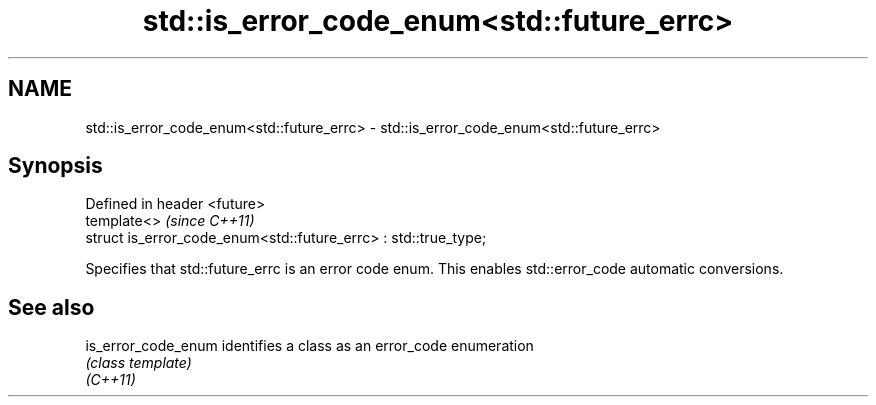 .TH std::is_error_code_enum<std::future_errc> 3 "2020.03.24" "http://cppreference.com" "C++ Standard Libary"
.SH NAME
std::is_error_code_enum<std::future_errc> \- std::is_error_code_enum<std::future_errc>

.SH Synopsis

  Defined in header <future>
  template<>                                                     \fI(since C++11)\fP
  struct is_error_code_enum<std::future_errc> : std::true_type;

  Specifies that std::future_errc is an error code enum. This enables std::error_code automatic conversions.

.SH See also



  is_error_code_enum identifies a class as an error_code enumeration
                     \fI(class template)\fP
  \fI(C++11)\fP




